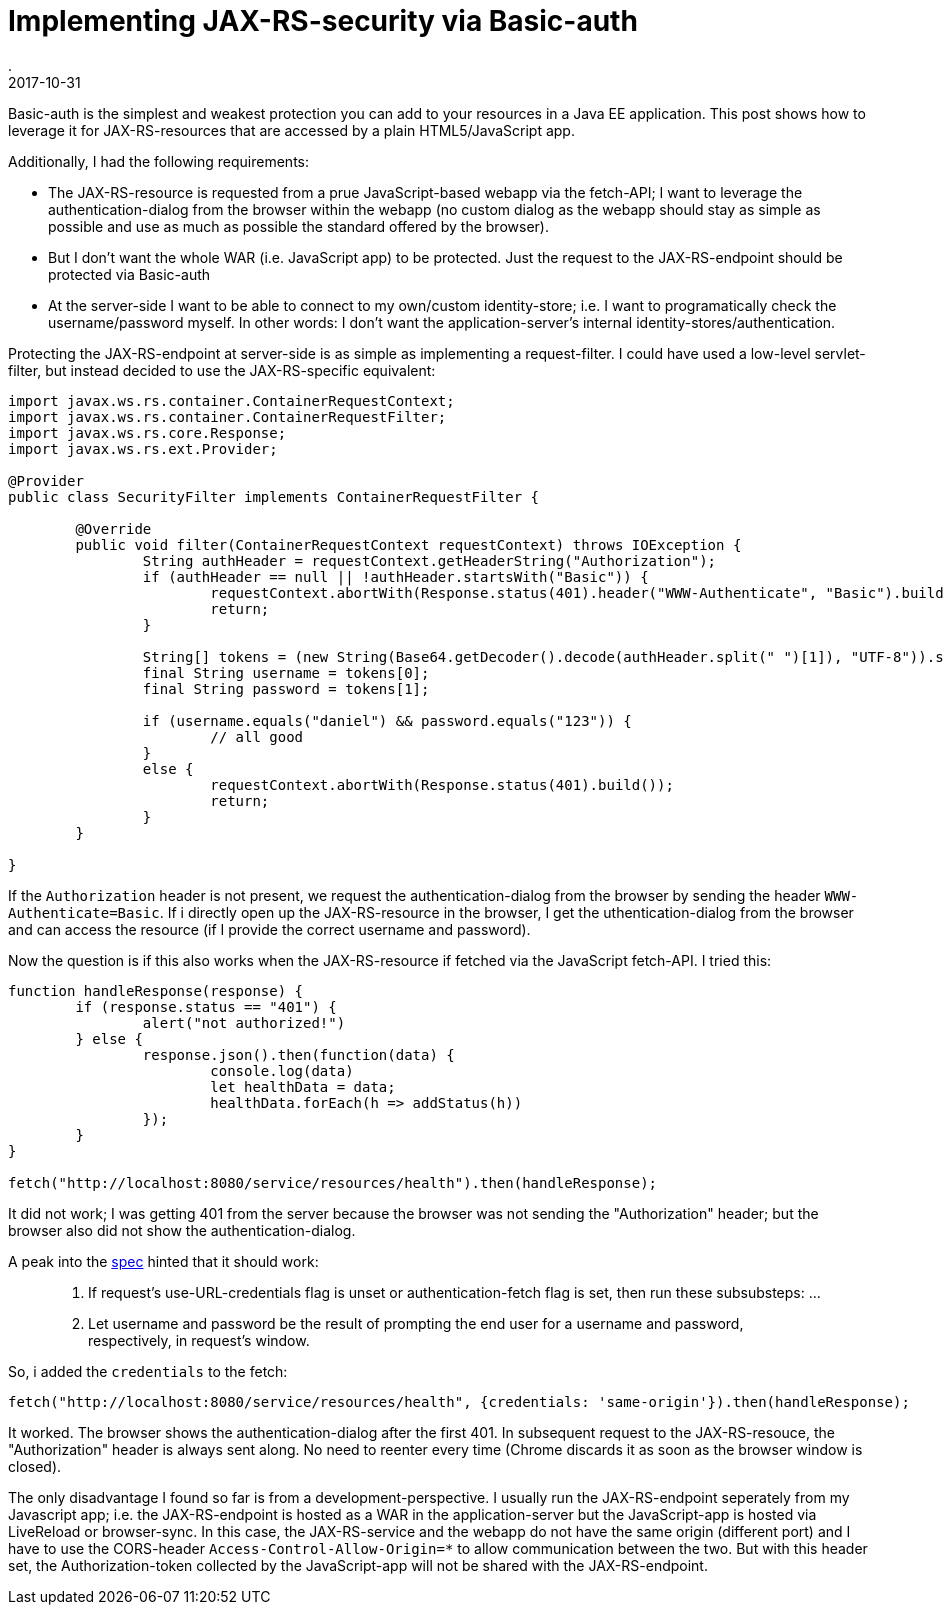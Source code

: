 = Implementing JAX-RS-security via Basic-auth
.
2017-10-31
:jbake-type: post
:jbake-tags: rest, security. javaee
:jbake-status: published

Basic-auth is the simplest and weakest protection you can add to your resources in a Java EE application. This post shows how to leverage it for JAX-RS-resources that are accessed by a plain HTML5/JavaScript app.

Additionally, I had the following requirements:

* The JAX-RS-resource is requested from a prue JavaScript-based webapp via the fetch-API; I want to leverage the authentication-dialog from the browser within the webapp (no custom dialog as the webapp should stay as simple as possible and use as much as possible the standard offered by the browser).
* But I don't want the whole WAR (i.e. JavaScript app) to be protected. Just the request to the JAX-RS-endpoint should be protected via Basic-auth
* At the server-side I want to be able to connect to my own/custom identity-store; i.e. I want to programatically check the username/password myself. In other words: I don't want the application-server's internal identity-stores/authentication.

Protecting the JAX-RS-endpoint at server-side is as simple as implementing a request-filter. I could have used a low-level servlet-filter, but instead decided to use the JAX-RS-specific equivalent:

[source,java]
----
import javax.ws.rs.container.ContainerRequestContext;
import javax.ws.rs.container.ContainerRequestFilter;
import javax.ws.rs.core.Response;
import javax.ws.rs.ext.Provider;

@Provider
public class SecurityFilter implements ContainerRequestFilter {

	@Override
	public void filter(ContainerRequestContext requestContext) throws IOException {
		String authHeader = requestContext.getHeaderString("Authorization");
		if (authHeader == null || !authHeader.startsWith("Basic")) {
			requestContext.abortWith(Response.status(401).header("WWW-Authenticate", "Basic").build());
			return;
		}

		String[] tokens = (new String(Base64.getDecoder().decode(authHeader.split(" ")[1]), "UTF-8")).split(":");
		final String username = tokens[0];
		final String password = tokens[1];

		if (username.equals("daniel") && password.equals("123")) {
			// all good
		}
		else {
			requestContext.abortWith(Response.status(401).build());
			return;
		}
	}

}
----

If the `Authorization` header is not present, we request the authentication-dialog from the browser by sending the header `WWW-Authenticate=Basic`.
If i directly open up the JAX-RS-resource in the browser, I get the uthentication-dialog from the browser and can access the resource (if I provide the correct username and password).

Now the question is if this also works when the JAX-RS-resource if fetched via the JavaScript fetch-API. I tried this:

[source,javascript]
----
function handleResponse(response) {
	if (response.status == "401") {
		alert("not authorized!")
	} else {
		response.json().then(function(data) {
			console.log(data)
			let healthData = data;
			healthData.forEach(h => addStatus(h))
		});
	}
}

fetch("http://localhost:8080/service/resources/health").then(handleResponse);
----

It did not work; I was getting 401 from the server because the browser was not sending the "Authorization" header; but the browser also did not show the authentication-dialog.

A peak into the link:https://fetch.spec.whatwg.org/#http-network-fetch[spec] hinted that it should work:

[quote]
____
3. If request’s use-URL-credentials flag is unset or authentication-fetch flag is set, then run these subsubsteps:
...
 2. Let username and password be the result of prompting the end user for a username and password, respectively, in request’s window.
____

So, i added the `credentials` to the fetch:

[source,javascript]
----

fetch("http://localhost:8080/service/resources/health", {credentials: 'same-origin'}).then(handleResponse);
----

It worked. The browser shows the authentication-dialog after the first 401. In subsequent request to the JAX-RS-resouce, the "Authorization" header is always sent along. No need to reenter every time (Chrome discards it as soon as the browser window is closed).

The only disadvantage I found so far is from a development-perspective.
I usually run the JAX-RS-endpoint seperately from my Javascript app; i.e. the JAX-RS-endpoint is hosted as a WAR in the application-server but the JavaScript-app is hosted via LiveReload or browser-sync.
In this case, the JAX-RS-service and the webapp do not have the same origin (different port) and I have to use the CORS-header `Access-Control-Allow-Origin=*` to allow communication between the two.
But with this header set, the Authorization-token collected by the JavaScript-app will not be shared with the JAX-RS-endpoint.


